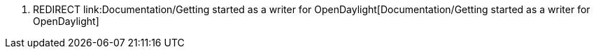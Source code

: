 1.  REDIRECT
link:Documentation/Getting started as a writer for OpenDaylight[Documentation/Getting
started as a writer for OpenDaylight]

